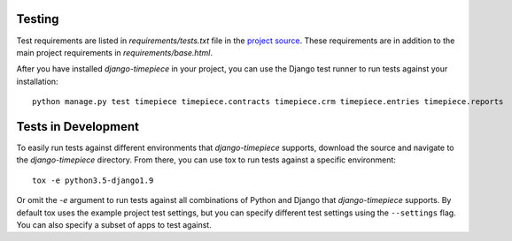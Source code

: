 Testing
=======

Test requirements are listed in `requirements/tests.txt` file in the `project
source <https://github.com/caktus/django-timepiece>`_. These requirements are
in addition to the main project requirements in `requirements/base.html`.

After you have installed `django-timepiece` in your project, you can use the
Django test runner to run tests against your installation::

    python manage.py test timepiece timepiece.contracts timepiece.crm timepiece.entries timepiece.reports

Tests in Development
====================

To easily run tests against different environments that `django-timepiece`
supports, download the source and navigate to the `django-timepiece`
directory. From there, you can use tox to run tests against a specific
environment::

    tox -e python3.5-django1.9

Or omit the `-e` argument to run tests against all combinations of Python
and Django that `django-timepiece` supports. By default tox uses the example
project test settings, but you can specify different test settings using the
``--settings`` flag. You can also specify a subset of apps to test against.
